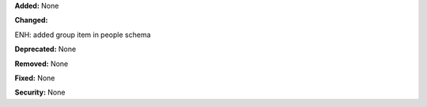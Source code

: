 **Added:** None

**Changed:**

ENH: added group item in people schema

**Deprecated:** None

**Removed:** None

**Fixed:** None

**Security:** None
